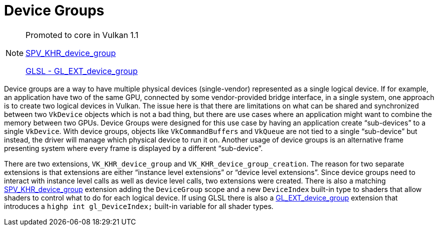 // Copyright 2019-2021 The Khronos Group, Inc.
// SPDX-License-Identifier: CC-BY-4.0

ifndef::chapters[:chapters: ../]
ifndef::images[:images: ../images/]

[[device-groups]]
= Device Groups

[NOTE]
====
Promoted to core in Vulkan 1.1

link:https://htmlpreview.github.io/?https://github.com/KhronosGroup/SPIRV-Registry/blob/master/extensions/KHR/SPV_KHR_device_group.html[SPV_KHR_device_group]

link:https://github.com/KhronosGroup/GLSL/blob/master/extensions/ext/GL_EXT_device_group.txt[GLSL - GL_EXT_device_group]
====

Device groups are a way to have multiple physical devices (single-vendor) represented as a single logical device. If for example, an application have two of the same GPU, connected by some vendor-provided bridge interface, in a single system, one approach is to create two logical devices in Vulkan. The issue here is that there are limitations on what can be shared and synchronized between two `VkDevice` objects which is not a bad thing, but there are use cases where an application might want to combine the memory between two GPUs. Device Groups were designed for this use case by having an application create "`sub-devices`" to a single `VkDevice`. With device groups, objects like `VkCommandBuffers` and `VkQueue` are not tied to a single "`sub-device`" but instead, the driver will manage which physical device to run it on. Another usage of device groups is an alternative frame presenting system where every frame is displayed by a different "`sub-device`".

There are two extensions, `VK_KHR_device_group` and `VK_KHR_device_group_creation`. The reason for two separate extensions is that extensions are either "`instance level extensions`" or "`device level extensions`". Since device groups need to interact with instance level calls as well as device level calls, two extensions were created. There is also a matching link:https://htmlpreview.github.io/?https://github.com/KhronosGroup/SPIRV-Registry/blob/master/extensions/KHR/SPV_KHR_device_group.html[SPV_KHR_device_group] extension adding the `DeviceGroup` scope and a new `DeviceIndex` built-in type to shaders that allow shaders to control what to do for each logical device. If using GLSL there is also a link:https://github.com/KhronosGroup/GLSL/blob/master/extensions/ext/GL_EXT_device_group.txt[GL_EXT_device_group] extension that introduces a `highp int gl_DeviceIndex;` built-in variable for all shader types.
